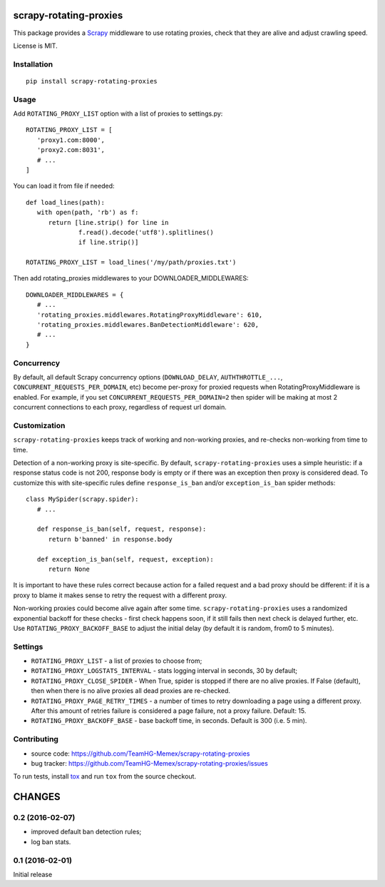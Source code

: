 scrapy-rotating-proxies
=======================

.. image:: https://img.shields.io/pypi/v/scrapy-rotating-proxies.svg
   :target: https://pypi.python.org/pypi/scrapy-rotating-proxies
   :alt: PyPI Version

.. image:: https://travis-ci.org/TeamHG-Memex/scrapy-rotating-proxies.svg?branch=master
   :target: http://travis-ci.org/TeamHG-Memex/scrapy-rotating-proxies
   :alt: Build Status

.. image:: http://codecov.io/github/TeamHG-Memex/scrapy-rotating-proxies/coverage.svg?branch=master
   :target: http://codecov.io/github/TeamHG-Memex/scrapy-rotating-proxies?branch=master
   :alt: Code Coverage

This package provides a Scrapy_ middleware to use rotating proxies,
check that they are alive and adjust crawling speed.

.. _Scrapy: https://scrapy.org/

License is MIT.

Installation
------------

::

    pip install scrapy-rotating-proxies

Usage
-----

Add ``ROTATING_PROXY_LIST`` option with a list of proxies to settings.py::

   ROTATING_PROXY_LIST = [
      'proxy1.com:8000',
      'proxy2.com:8031',
      # ...
   ]

You can load it from file if needed::

   def load_lines(path):
      with open(path, 'rb') as f:
         return [line.strip() for line in
                 f.read().decode('utf8').splitlines()
                 if line.strip()]

   ROTATING_PROXY_LIST = load_lines('/my/path/proxies.txt')

Then add rotating_proxies middlewares to your DOWNLOADER_MIDDLEWARES::

   DOWNLOADER_MIDDLEWARES = {
      # ...
      'rotating_proxies.middlewares.RotatingProxyMiddleware': 610,
      'rotating_proxies.middlewares.BanDetectionMiddleware': 620,
      # ...
   }

Concurrency
-----------

By default, all default Scrapy concurrency options (``DOWNLOAD_DELAY``,
``AUTHTHROTTLE_...``, ``CONCURRENT_REQUESTS_PER_DOMAIN``, etc) become
per-proxy for proxied requests when RotatingProxyMiddleware is enabled.
For example, if you set ``CONCURRENT_REQUESTS_PER_DOMAIN=2`` then
spider will be making at most 2 concurrent connections to each proxy,
regardless of request url domain.

Customization
-------------

``scrapy-rotating-proxies`` keeps track of working and non-working proxies,
and re-checks non-working from time to time.

Detection of a non-working proxy is site-specific.
By default, ``scrapy-rotating-proxies`` uses a simple heuristic:
if a response status code is not 200, response body is empty or if
there was an exception then proxy is considered dead.
To customize this with site-specific rules define ``response_is_ban``
and/or ``exception_is_ban`` spider methods::

   class MySpider(scrapy.spider):
      # ...

      def response_is_ban(self, request, response):
         return b'banned' in response.body

      def exception_is_ban(self, request, exception):
         return None

It is important to have these rules correct because action for a failed
request and a bad proxy should be different: if it is a proxy to blame
it makes sense to retry the request with a different proxy.

Non-working proxies could become alive again after some time.
``scrapy-rotating-proxies`` uses a randomized exponential backoff for these
checks - first check happens soon, if it still fails then next check is
delayed further, etc. Use ``ROTATING_PROXY_BACKOFF_BASE`` to adjust the
initial delay (by default it is random, from0 to 5 minutes).

Settings
--------

* ``ROTATING_PROXY_LIST``  - a list of proxies to choose from;
* ``ROTATING_PROXY_LOGSTATS_INTERVAL`` - stats logging interval in seconds,
  30 by default;
* ``ROTATING_PROXY_CLOSE_SPIDER`` - When True, spider is stopped if
  there are no alive proxies. If False (default), then when there is no
  alive proxies all dead proxies are re-checked.
* ``ROTATING_PROXY_PAGE_RETRY_TIMES`` - a number of times to retry
  downloading a page using a different proxy. After this amount of retries
  failure is considered a page failure, not a proxy failure. Default: 15.
* ``ROTATING_PROXY_BACKOFF_BASE`` - base backoff time, in seconds.
  Default is 300 (i.e. 5 min).

Contributing
------------

* source code: https://github.com/TeamHG-Memex/scrapy-rotating-proxies
* bug tracker: https://github.com/TeamHG-Memex/scrapy-rotating-proxies/issues

To run tests, install tox_ and run ``tox`` from the source checkout.

.. _tox: https://tox.readthedocs.io/en/latest/


CHANGES
=======

0.2 (2016-02-07)
----------------

* improved default ban detection rules;
* log ban stats.

0.1 (2016-02-01)
----------------

Initial release


